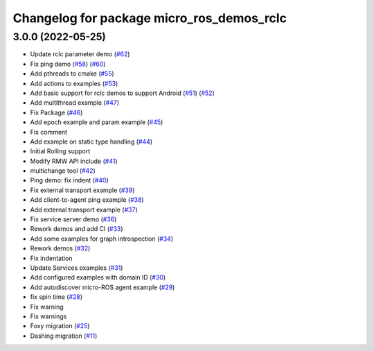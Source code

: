 ^^^^^^^^^^^^^^^^^^^^^^^^^^^^^^^^^^^^^^^^^^
Changelog for package micro_ros_demos_rclc
^^^^^^^^^^^^^^^^^^^^^^^^^^^^^^^^^^^^^^^^^^

3.0.0 (2022-05-25)
------------------
* Update rclc parameter demo (`#62 <https://github.com/micro-ROS/micro-ROS-demos/issues/62>`_)
* Fix ping demo (`#58 <https://github.com/micro-ROS/micro-ROS-demos/issues/58>`_) (`#60 <https://github.com/micro-ROS/micro-ROS-demos/issues/60>`_)
* Add pthreads to cmake (`#55 <https://github.com/micro-ROS/micro-ROS-demos/issues/55>`_)
* Add actions to examples (`#53 <https://github.com/micro-ROS/micro-ROS-demos/issues/53>`_)
* Add basic support for rclc demos to support Android (`#51 <https://github.com/micro-ROS/micro-ROS-demos/issues/51>`_) (`#52 <https://github.com/micro-ROS/micro-ROS-demos/issues/52>`_)
* Add multithread example (`#47 <https://github.com/micro-ROS/micro-ROS-demos/issues/47>`_)
* Fix Package (`#46 <https://github.com/micro-ROS/micro-ROS-demos/issues/46>`_)
* Add epoch example and param example (`#45 <https://github.com/micro-ROS/micro-ROS-demos/issues/45>`_)
* Fix comment
* Add example on static type handling (`#44 <https://github.com/micro-ROS/micro-ROS-demos/issues/44>`_)
* Initial Rolling support
* Modify RMW API include (`#41 <https://github.com/micro-ROS/micro-ROS-demos/issues/41>`_)
* multichange tool (`#42 <https://github.com/micro-ROS/micro-ROS-demos/issues/42>`_)
* Ping demo: fix indent (`#40 <https://github.com/micro-ROS/micro-ROS-demos/issues/40>`_)
* Fix external transport example (`#39 <https://github.com/micro-ROS/micro-ROS-demos/issues/39>`_)
* Add client-to-agent ping example (`#38 <https://github.com/micro-ROS/micro-ROS-demos/issues/38>`_)
* Add external transport example (`#37 <https://github.com/micro-ROS/micro-ROS-demos/issues/37>`_)
* Fix service server demo (`#36 <https://github.com/micro-ROS/micro-ROS-demos/issues/36>`_)
* Rework demos and add CI (`#33 <https://github.com/micro-ROS/micro-ROS-demos/issues/33>`_)
* Add some examples for graph introspection (`#34 <https://github.com/micro-ROS/micro-ROS-demos/issues/34>`_)
* Rework demos (`#32 <https://github.com/micro-ROS/micro-ROS-demos/issues/32>`_)
* Fix indentation
* Update Services examples (`#31 <https://github.com/micro-ROS/micro-ROS-demos/issues/31>`_)
* Add configured examples with domain ID (`#30 <https://github.com/micro-ROS/micro-ROS-demos/issues/30>`_)
* Add autodiscover micro-ROS agent example (`#29 <https://github.com/micro-ROS/micro-ROS-demos/issues/29>`_)
* fix spin time (`#28 <https://github.com/micro-ROS/micro-ROS-demos/issues/28>`_)
* Fix warning
* Fix warnings
* Foxy migration (`#25 <https://github.com/micro-ROS/micro-ROS-demos/issues/25>`_)
* Dashing migration (`#11 <https://github.com/micro-ROS/micro-ROS-demos/issues/11>`_)
